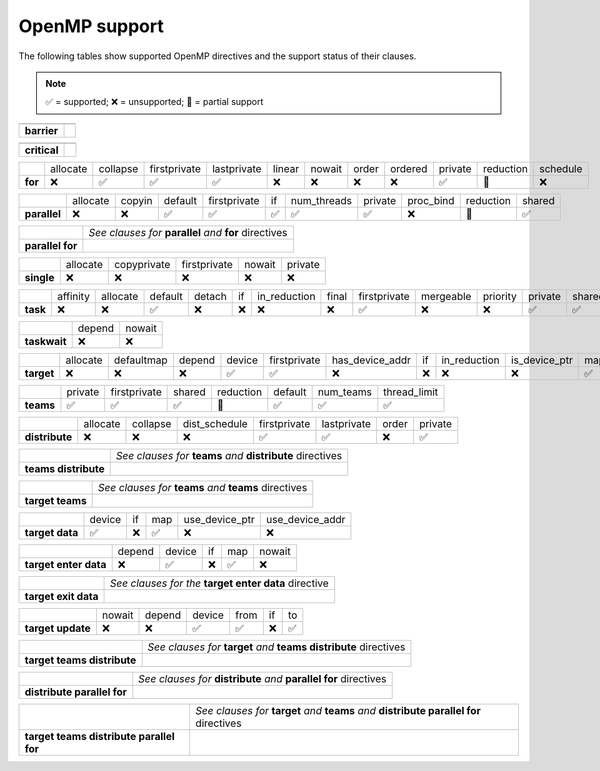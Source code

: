 OpenMP support
==============

The following tables show supported OpenMP directives and the support status of
their clauses.

.. note::
   ✅ = supported;
   ❌ = unsupported;
   🔶 = partial support


.. csv-table::
   
   ,
   **barrier**,

.. csv-table::

   ,
   **critical**,

.. csv-table::

   ,allocate,collapse,firstprivate,lastprivate,linear,nowait,order,ordered,private,reduction,schedule
   **for**,❌,✅,✅,✅,❌,❌,❌,❌,✅,🔶,❌

.. csv-table::
   
   ,allocate,copyin,default,firstprivate,if,num_threads,private,proc_bind,reduction,shared
   **parallel**,❌,❌,✅,✅,✅,✅,✅,❌,🔶,✅

.. csv-table::
   
   ,*See clauses for* **parallel** *and* **for** directives
   **parallel for**,

.. csv-table::

   ,allocate,copyprivate,firstprivate,nowait,private
   **single**,❌,❌,❌,❌,❌

.. csv-table::

   ,affinity,allocate,default,detach,if,in_reduction,final,firstprivate,mergeable,priority,private,shared,untied
   **task**,❌,❌,✅,❌,❌,❌,❌,✅,❌,❌,✅,✅,❌

.. csv-table::

   ,depend,nowait
   **taskwait**,❌,❌

.. csv-table::

   ,allocate,defaultmap,depend,device,firstprivate,has_device_addr,if,in_reduction,is_device_ptr,map,nowait,private,thread_limit,uses_allocators
   **target**,❌,❌,❌,✅,✅,❌,❌,❌,❌,✅,❌,✅,✅,❌

.. csv-table::

   ,private,firstprivate,shared,reduction,default,num_teams,thread_limit
   **teams**,✅,✅,✅,🔶,✅,✅,✅

.. csv-table::

   ,allocate,collapse,dist_schedule,firstprivate,lastprivate,order,private
   **distribute**,❌,❌,❌,✅,✅,❌,✅

.. csv-table::

   ,*See clauses for* **teams** *and* **distribute** directives
   **teams distribute**,

.. csv-table::

   ,*See clauses for* **teams** *and* **teams** directives
   **target teams**,


.. csv-table::

   ,device,if,map,use_device_ptr,use_device_addr
   **target data**,✅,❌,✅,❌,❌
   
.. csv-table::

   ,depend,device,if,map,nowait
   **target enter data**,❌,✅,❌,✅,❌

.. csv-table::

   ,*See clauses for the* **target enter data** directive
   **target exit data**,

.. csv-table::

   ,nowait,depend,device,from,if,to
   **target update**,❌,❌,✅,✅,❌,✅

.. csv-table::

   ,*See clauses for* **target** *and* **teams distribute** directives
   **target teams distribute**,

.. csv-table::

   ,*See clauses for* **distribute** *and* **parallel for** directives
   **distribute parallel for**,

.. csv-table::

   ,*See clauses for* **target** *and* **teams** *and* **distribute parallel for** directives
   **target teams distribute parallel for**,
